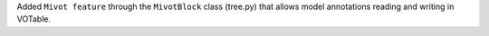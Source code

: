 Added ``Mivot feature`` through the ``MivotBlock`` class (tree.py)
that allows model annotations reading and writing in VOTable.
